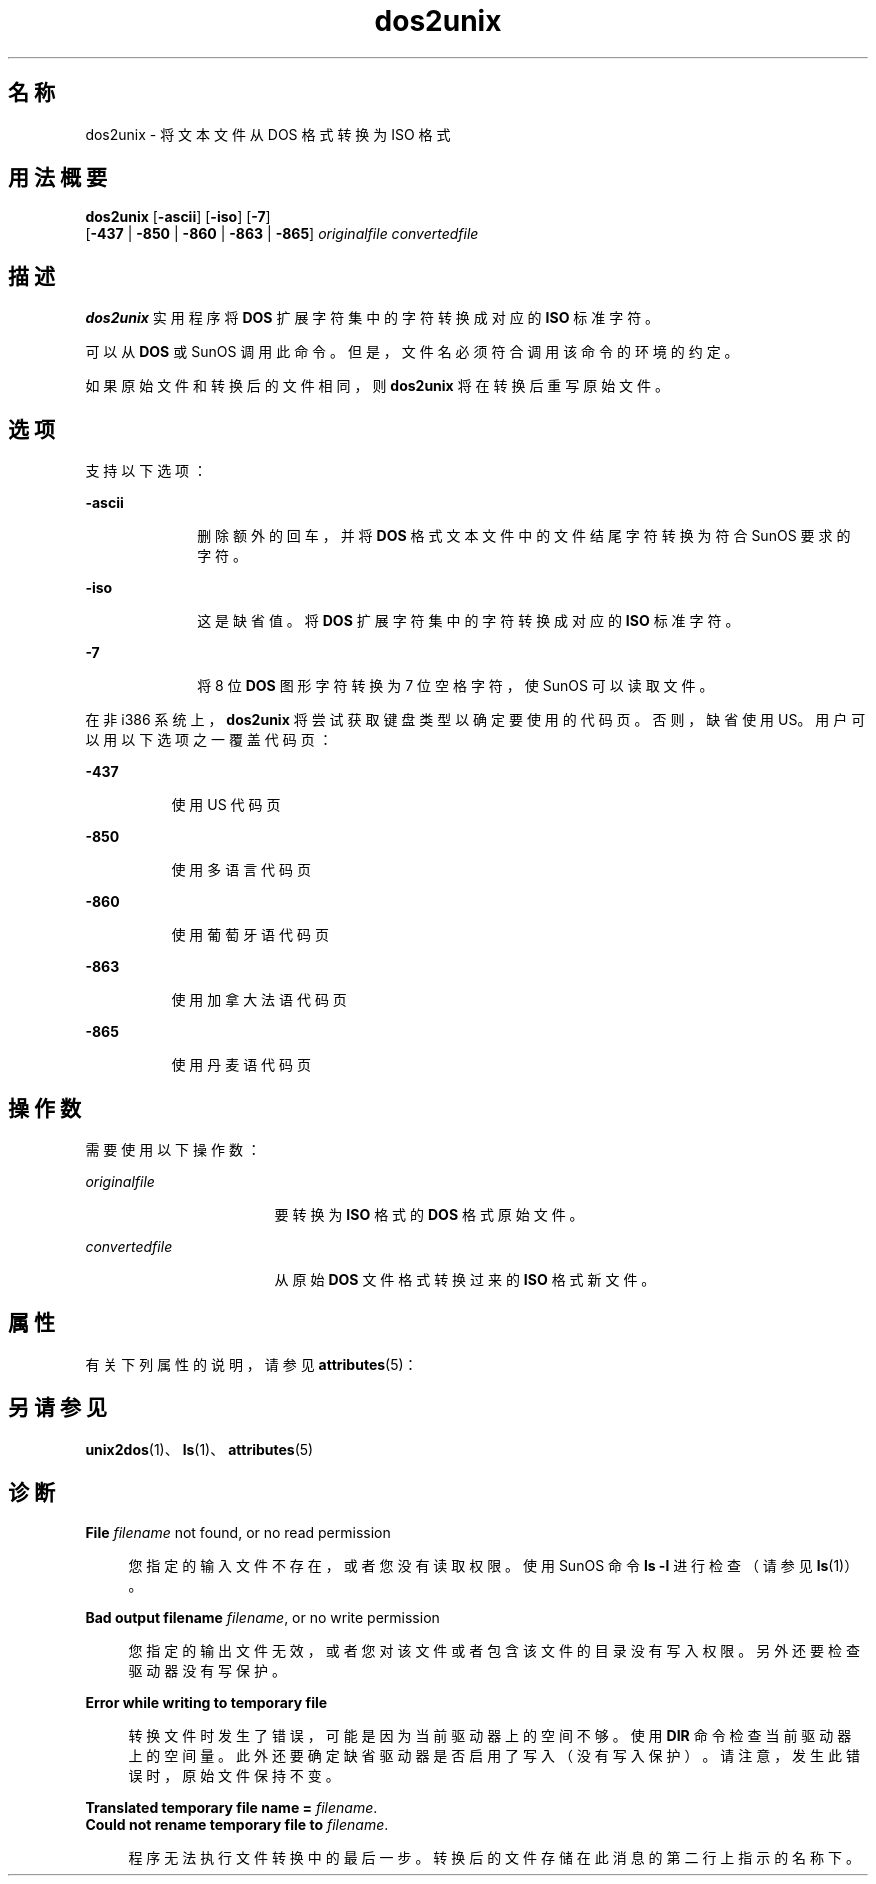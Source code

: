 '\" te
.\" Copyright (c) 2000, 2011, Oracle and/or its affiliates.All rights reserved.
.TH dos2unix 1 "2011 年 7 月 7 日" "SunOS 5.11" "用户命令"
.SH 名称
dos2unix \- 将文本文件从 DOS 格式转换为 ISO 格式
.SH 用法概要
.LP
.nf
\fBdos2unix\fR [\fB-ascii\fR] [\fB-iso\fR] [\fB-7\fR] 
     [\fB-437\fR | \fB-850\fR | \fB-860\fR | \fB-863\fR | \fB-865\fR] \fIoriginalfile\fR \fIconvertedfile\fR
.fi

.SH 描述
.sp
.LP
\fBdos2unix\fR 实用程序将 \fBDOS\fR 扩展字符集中的字符转换成对应的 \fBISO\fR 标准字符。
.sp
.LP
可以从 \fBDOS\fR 或 SunOS 调用此命令。但是，文件名必须符合调用该命令的环境的约定。
.sp
.LP
如果原始文件和转换后的文件相同，则 \fBdos2unix\fR 将在转换后重写原始文件。
.SH 选项
.sp
.LP
支持以下选项：
.sp
.ne 2
.mk
.na
\fB\fB-ascii\fR\fR
.ad
.RS 10n
.rt  
删除额外的回车，并将 \fBDOS\fR 格式文本文件中的文件结尾字符转换为符合 SunOS 要求的字符。
.RE

.sp
.ne 2
.mk
.na
\fB\fB-iso\fR\fR
.ad
.RS 10n
.rt  
这是缺省值。将 \fBDOS\fR 扩展字符集中的字符转换成对应的 \fBISO\fR 标准字符。
.RE

.sp
.ne 2
.mk
.na
\fB\fB-7\fR\fR
.ad
.RS 10n
.rt  
将 8 位 \fBDOS\fR 图形字符转换为 7 位空格字符，使 SunOS 可以读取文件。
.RE

.sp
.LP
在非 i386 系统上，\fBdos2unix\fR 将尝试获取键盘类型以确定要使用的代码页。否则，缺省使用 US。用户可以用以下选项之一覆盖代码页：
.sp
.ne 2
.mk
.na
\fB\fB-437\fR\fR
.ad
.RS 8n
.rt  
使用 US 代码页
.RE

.sp
.ne 2
.mk
.na
\fB\fB-850\fR\fR
.ad
.RS 8n
.rt  
使用多语言代码页
.RE

.sp
.ne 2
.mk
.na
\fB\fB-860\fR\fR
.ad
.RS 8n
.rt  
使用葡萄牙语代码页
.RE

.sp
.ne 2
.mk
.na
\fB\fB-863\fR\fR
.ad
.RS 8n
.rt  
使用加拿大法语代码页
.RE

.sp
.ne 2
.mk
.na
\fB\fB-865\fR\fR
.ad
.RS 8n
.rt  
使用丹麦语代码页
.RE

.SH 操作数
.sp
.LP
需要使用以下操作数：
.sp
.ne 2
.mk
.na
\fB\fIoriginalfile\fR\fR
.ad
.RS 17n
.rt  
要转换为 \fBISO\fR 格式的 \fBDOS\fR 格式原始文件。
.RE

.sp
.ne 2
.mk
.na
\fB\fIconvertedfile\fR\fR
.ad
.RS 17n
.rt  
从原始 \fBDOS\fR 文件格式转换过来的 \fBISO\fR 格式新文件。
.RE

.SH 属性
.sp
.LP
有关下列属性的说明，请参见 \fBattributes\fR(5)：
.sp

.sp
.TS
tab() box;
cw(2.75i) |cw(2.75i) 
lw(2.75i) |lw(2.75i) 
.
属性类型属性值
_
可用性system/core-os
.TE

.SH 另请参见
.sp
.LP
\fBunix2dos\fR(1)、\fBls\fR(1)、\fBattributes\fR(5)
.SH 诊断
.sp
.ne 2
.mk
.na
\fB\fBFile \fIfilename\fR not found, or no read permission\fR\fR
.ad
.sp .6
.RS 4n
您指定的输入文件不存在，或者您没有读取权限。使用 SunOS 命令 \fBls\fR \fB-l\fR 进行检查（请参见 \fBls\fR(1)）。
.RE

.sp
.ne 2
.mk
.na
\fB\fBBad output filename \fIfilename\fR, or no write permission\fR\fR
.ad
.sp .6
.RS 4n
您指定的输出文件无效，或者您对该文件或者包含该文件的目录没有写入权限。另外还要检查驱动器没有写保护。
.RE

.sp
.ne 2
.mk
.na
\fB\fBError while writing to temporary file\fR\fR
.ad
.sp .6
.RS 4n
转换文件时发生了错误，可能是因为当前驱动器上的空间不够。使用 \fBDIR\fR 命令检查当前驱动器上的空间量。此外还要确定缺省驱动器是否启用了写入（没有写入保护）。请注意，发生此错误时，原始文件保持不变。
.RE

.sp
.ne 2
.mk
.na
\fB\fBTranslated temporary file name =\fR \fIfilename\fR.\fR
.ad
.br
.na
\fB\fBCould not rename temporary file to \fIfilename\fR.\fR\fR
.ad
.sp .6
.RS 4n
程序无法执行文件转换中的最后一步。转换后的文件存储在此消息的第二行上指示的名称下。
.RE

